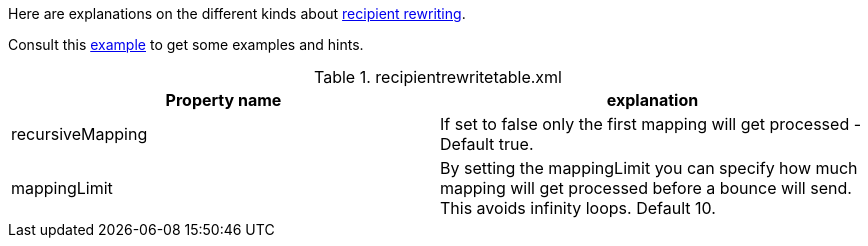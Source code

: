 Here are explanations on the different kinds about xref:{pages-path}/architecture/index.adoc#_recipient_rewrite_tables[recipient rewriting].

Consult this link:{sample-configuration-prefix-url}/recipientrewritetable.xml[example]
to get some examples and hints.

.recipientrewritetable.xml
|===
| Property name | explanation

| recursiveMapping
| If set to false only the first mapping will get processed - Default true.

| mappingLimit
|By setting the mappingLimit you can specify how much mapping will get processed before a bounce will send. This avoids infinity loops. Default 10.
|===
